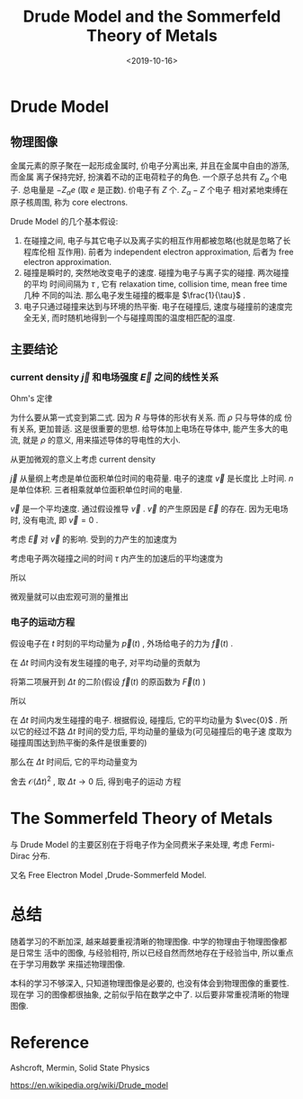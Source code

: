 #+TITLE: Drude Model and the Sommerfeld Theory of Metals
#+DATE: <2019-10-16>
#+CATEGORIES: 专业笔记
#+TAGS: 物理, Drude Model
#+HTML: <!-- toc -->
#+HTML: <!-- more -->

* Drude Model

** 物理图像

金属元素的原子聚在一起形成金属时, 价电子分离出来, 并且在金属中自由的游荡, 而金属
离子保持完好, 扮演着不动的正电荷粒子的角色. 一个原子总共有 $Z_{\alpha}$ 个电子.
总电量是 $-Z_{\alpha}e$ (取 $e$ 是正数). 价电子有 $Z$ 个. $Z_{\alpha}-Z$ 个电子
相对紧地束缚在原子核周围, 称为 core electrons. 

Drude Model 的几个基本假设:

1. 在碰撞之间, 电子与其它电子以及离子实的相互作用都被忽略(也就是忽略了长程库伦相
   互作用). 前者为 independent electron approximation, 后者为 free electron
   approximation.  
2. 碰撞是瞬时的, 突然地改变电子的速度. 碰撞为电子与离子实的碰撞. 两次碰撞的平均
   时间间隔为 $\tau$ , 它有 relaxation time, collision time, mean free time 几种
   不同的叫法. 那么电子发生碰撞的概率是 $\frac{1}{\tau}$ .
3. 电子只通过碰撞来达到与环境的热平衡. 电子在碰撞后, 速度与碰撞前的速度完全无关,
   而时随机地得到一个与碰撞周围的温度相匹配的温度.

** 主要结论

*** current density $\vec{j}$ 和电场强度 $\vec{E}$ 之间的线性关系

Ohm's 定律 
\begin{align*}
  V =& I \cdot R \\
    &\Downarrow \\
  \vec{E} =& \rho \cdot \vec{j}
\end{align*}
为什么要从第一式变到第二式. 因为 $R$ 与导体的形状有关系. 而 $\rho$ 只与导体的成
份有关系, 更加普适. 这是很重要的思想. 给导体加上电场在导体中, 能产生多大的电流,
就是 $\rho$ 的意义, 用来描述导体的导电性的大小. 

从更加微观的意义上考虑 current density
\begin{align}
  \vec{j} = -ne \vec{v}
\end{align}
$\vec{j}$ 从量纲上考虑是单位面积单位时间的电荷量. 电子的速度 $\vec{v}$ 是长度比
上时间. $n$ 是单位体积. 三者相乘就单位面积单位时间的电量.

$\vec{v}$ 是一个平均速度. 通过假设推导 $\vec{v}$ . $\vec{v}$ 的产生原因是
$\vec{E}$ 的存在. 因为无电场时, 没有电流, 即 $\vec{v}=0$ . 

考虑 $\vec{E}$ 对 $\vec{v}$ 的影响. 受到的力产生的加速度为
\begin{align}
  \vec{a} = -\frac{e \vec{E}}{m}
\end{align}

考虑电子两次碰撞之间的时间 $\tau$ 内产生的加速后的平均速度为
\begin{align}
  \vec{v}_{\mbox{avg}} = 0 - \frac{e \vec{E}\tau}{m}
\end{align}

所以
\begin{align}
  \vec{j} = \frac{ne^2\tau}{m}\vec{E}
\end{align}
微观量就可以由宏观可测的量推出
\begin{align}
  \tau = \frac{m}{\rho ne^2}
\end{align}

*** 电子的运动方程

假设电子在 $t$ 时刻的平均动量为 $\vec{p}(t)$ , 外场给电子的力为 $\vec{f}(t)$ .

在 $\Delta t$ 时间内没有发生碰撞的电子, 对平均动量的贡献为

\begin{align}
  \vec{p}(t) + \int_t^{t+ \Delta t}\vec{f}(t)\mathrm{d}t
\end{align}

将第二项展开到 $\Delta t$ 的二阶(假设 $\vec{f}(t)$ 的原函数为 $\vec{F}(t)$ )
\begin{align}
  \int_t^{t+ \Delta t}\vec{f}(t)\mathrm{d}t
  =& \vec{F}(t+ \Delta t) - \vec{F}(t) \\
  =& \vec{F}(t) + \vec{F}'(t)\Delta t + \mathcal{O}(\Delta t)^2 - \vec{F}(t)\\
  =& \vec{f}(t)\Delta t + \mathcal{O}(\Delta t)^2
\end{align}

所以

\begin{align}
  \vec{p}(t) + \int_t^{t+ \Delta t}\vec{f}(t)\mathrm{d}t
  = \vec{p}(t) + \vec{f}(t)\Delta t + \mathcal{O}(\Delta t)^2
\end{align}


在 $\Delta t$ 时间内发生碰撞的电子. 根据假设, 碰撞后, 它的平均动量为 $\vec{0}$
. 所以它的经过不路 $\Delta t$ 时间的受力后, 平均动量的量级为(可见碰撞后的电子速
度取为碰撞周围达到热平衡的条件是很重要的)
\begin{align}
  \vec{f}(t)\Delta t + \mathcal{O}(\Delta t)^2
\end{align}

那么在 $\Delta t$ 时间后, 它的平均动量变为 

\begin{align}
  \vec{p}(t + \Delta t) = \left( 1 - \frac{\Delta t}{\tau} \right)
  \left[ \vec{p}(t) + \vec{f}(t)\delta t + \mathcal{O}(\Delta t)^2 \right]
  + \frac{\Delta t}{\tau}\left[ \vec{f}(t)\delta t + \mathcal{O}(\Delta t)^2 \right]
\end{align}

舍去 $\mathcal{O}(\Delta t)^2$ , 取 $\Delta t \to 0$ 后, 得到电子的运动
方程

\begin{align}
  \frac{\mathrm{d}}{\mathrm{d}t} \vec{p}(t) = - \frac{\vec{p}(t)}{\tau} + \vec{f}(t)
\end{align}

* The Sommerfeld Theory of Metals

与 Drude Model 的主要区别在于将电子作为全同费米子来处理, 考虑 Fermi-Dirac 分布. 

又名 Free Electron Model ,Drude-Sommerfeld Model.

* 总结

随着学习的不断加深, 越来越要重视清晰的物理图像. 中学的物理由于物理图像都是日常生
活中的图像, 与经验相符, 所以已经自然而然地存在于经验当中, 所以重点在于学习用数学
来描述物理图像.

本科的学习不够深入, 只知道物理图像是必要的, 也没有体会到物理图像的重要性. 现在学
习的图像都很抽象, 之前似乎陷在数学之中了. 以后要非常重视清晰的物理图像.

* Reference 

Ashcroft, Mermin, Solid State Physics

[[https://en.wikipedia.org/wiki/Drude_model]]
